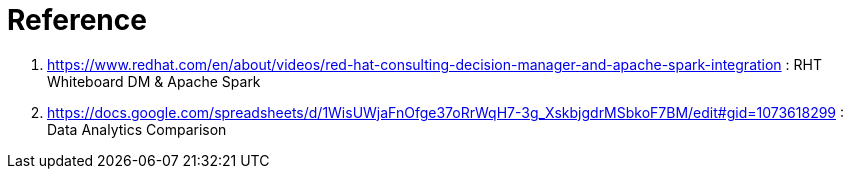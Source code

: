 = Reference

. https://www.redhat.com/en/about/videos/red-hat-consulting-decision-manager-and-apache-spark-integration                       :   RHT Whiteboard DM & Apache Spark
. https://docs.google.com/spreadsheets/d/1WisUWjaFnOfge37oRrWqH7-3g_XskbjgdrMSbkoF7BM/edit#gid=1073618299                       :   Data Analytics Comparison

